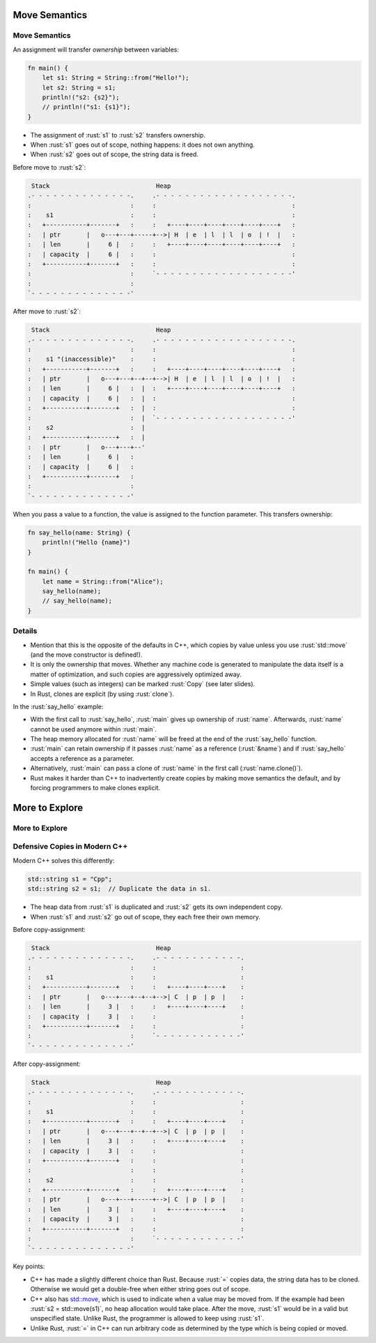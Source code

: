 ================
Move Semantics
================

----------------
Move Semantics
----------------

An assignment will transfer *ownership* between variables:

.. code:: rust

   fn main() {
       let s1: String = String::from("Hello!");
       let s2: String = s1;
       println!("s2: {s2}");
       // println!("s1: {s1}");
   }

-  The assignment of :rust:`s1` to :rust:`s2` transfers ownership.
-  When :rust:`s1` goes out of scope, nothing happens: it does not own
   anything.
-  When :rust:`s2` goes out of scope, the string data is freed.

Before move to :rust:`s2`:

.. code:: bob

    Stack                             Heap
   .- - - - - - - - - - - - - -.     .- - - - - - - - - - - - - - - - - - -.
   :                           :     :                                     :
   :    s1                     :     :                                     :
   :   +-----------+-------+   :     :   +----+----+----+----+----+----+   :
   :   | ptr       |   o---+---+-----+-->| H  | e  | l  | l  | o  | !  |   :
   :   | len       |     6 |   :     :   +----+----+----+----+----+----+   :
   :   | capacity  |     6 |   :     :                                     :
   :   +-----------+-------+   :     :                                     :
   :                           :     `- - - - - - - - - - - - - - - - - - -'
   :                           :
   `- - - - - - - - - - - - - -'

After move to :rust:`s2`:

.. code:: bob

    Stack                             Heap
   .- - - - - - - - - - - - - -.     .- - - - - - - - - - - - - - - - - - -.
   :                           :     :                                     :
   :    s1 "(inaccessible)"    :     :                                     :
   :   +-----------+-------+   :     :   +----+----+----+----+----+----+   :
   :   | ptr       |   o---+---+--+--+-->| H  | e  | l  | l  | o  | !  |   :
   :   | len       |     6 |   :  |  :   +----+----+----+----+----+----+   :
   :   | capacity  |     6 |   :  |  :                                     :
   :   +-----------+-------+   :  |  :                                     :
   :                           :  |  `- - - - - - - - - - - - - - - - - - -'
   :    s2                     :  |
   :   +-----------+-------+   :  |
   :   | ptr       |   o---+---+--'
   :   | len       |     6 |   :
   :   | capacity  |     6 |   :
   :   +-----------+-------+   :
   :                           :
   `- - - - - - - - - - - - - -'

When you pass a value to a function, the value is assigned to the
function parameter. This transfers ownership:

.. code:: rust

   fn say_hello(name: String) {
       println!("Hello {name}")
   }

   fn main() {
       let name = String::from("Alice");
       say_hello(name);
       // say_hello(name);
   }

.. raw:: html

---------
Details
---------

-  Mention that this is the opposite of the defaults in C++, which
   copies by value unless you use :rust:`std::move` (and the move
   constructor is defined!).

-  It is only the ownership that moves. Whether any machine code is
   generated to manipulate the data itself is a matter of optimization,
   and such copies are aggressively optimized away.

-  Simple values (such as integers) can be marked :rust:`Copy` (see later
   slides).

-  In Rust, clones are explicit (by using :rust:`clone`).

In the :rust:`say_hello` example:

-  With the first call to :rust:`say_hello`, :rust:`main` gives up ownership of
   :rust:`name`. Afterwards, :rust:`name` cannot be used anymore within
   :rust:`main`.
-  The heap memory allocated for :rust:`name` will be freed at the end of
   the :rust:`say_hello` function.
-  :rust:`main` can retain ownership if it passes :rust:`name` as a reference
   (:rust:`&name`) and if :rust:`say_hello` accepts a reference as a parameter.
-  Alternatively, :rust:`main` can pass a clone of :rust:`name` in the first
   call (:rust:`name.clone()`).
-  Rust makes it harder than C++ to inadvertently create copies by
   making move semantics the default, and by forcing programmers to make
   clones explicit.

=================
More to Explore
=================

-----------------
More to Explore
-----------------

--------------------------------
Defensive Copies in Modern C++
--------------------------------

Modern C++ solves this differently:

.. code:: cpp

   std::string s1 = "Cpp";
   std::string s2 = s1;  // Duplicate the data in s1.

-  The heap data from :rust:`s1` is duplicated and :rust:`s2` gets its own
   independent copy.
-  When :rust:`s1` and :rust:`s2` go out of scope, they each free their own
   memory.

Before copy-assignment:

.. code:: bob

    Stack                             Heap
   .- - - - - - - - - - - - - -.     .- - - - - - - - - - - -.
   :                           :     :                       :
   :    s1                     :     :                       :
   :   +-----------+-------+   :     :   +----+----+----+    :
   :   | ptr       |   o---+---+--+--+-->| C  | p  | p  |    :
   :   | len       |     3 |   :     :   +----+----+----+    :
   :   | capacity  |     3 |   :     :                       :
   :   +-----------+-------+   :     :                       :
   :                           :     `- - - - - - - - - - - -'
   `- - - - - - - - - - - - - -'

After copy-assignment:

.. code:: bob

    Stack                             Heap
   .- - - - - - - - - - - - - -.     .- - - - - - - - - - - -.
   :                           :     :                       :
   :    s1                     :     :                       :
   :   +-----------+-------+   :     :   +----+----+----+    :
   :   | ptr       |   o---+---+--+--+-->| C  | p  | p  |    :
   :   | len       |     3 |   :     :   +----+----+----+    :
   :   | capacity  |     3 |   :     :                       :
   :   +-----------+-------+   :     :                       :
   :                           :     :                       :
   :    s2                     :     :                       :
   :   +-----------+-------+   :     :   +----+----+----+    :
   :   | ptr       |   o---+---+-----+-->| C  | p  | p  |    :
   :   | len       |     3 |   :     :   +----+----+----+    :
   :   | capacity  |     3 |   :     :                       :
   :   +-----------+-------+   :     :                       :
   :                           :     `- - - - - - - - - - - -'
   `- - - - - - - - - - - - - -'

Key points:

-  C++ has made a slightly different choice than Rust. Because :rust:`=`
   copies data, the string data has to be cloned. Otherwise we would get
   a double-free when either string goes out of scope.

-  C++ also has
   `std::move <https://en.cppreference.com/w/cpp/utility/move>`__,
   which is used to indicate when a value may be moved from. If the
   example had been :rust:`s2 = std::move(s1)`, no heap allocation would
   take place. After the move, :rust:`s1` would be in a valid but
   unspecified state. Unlike Rust, the programmer is allowed to keep
   using :rust:`s1`.

-  Unlike Rust, :rust:`=` in C++ can run arbitrary code as determined by the
   type which is being copied or moved.

.. raw:: html

